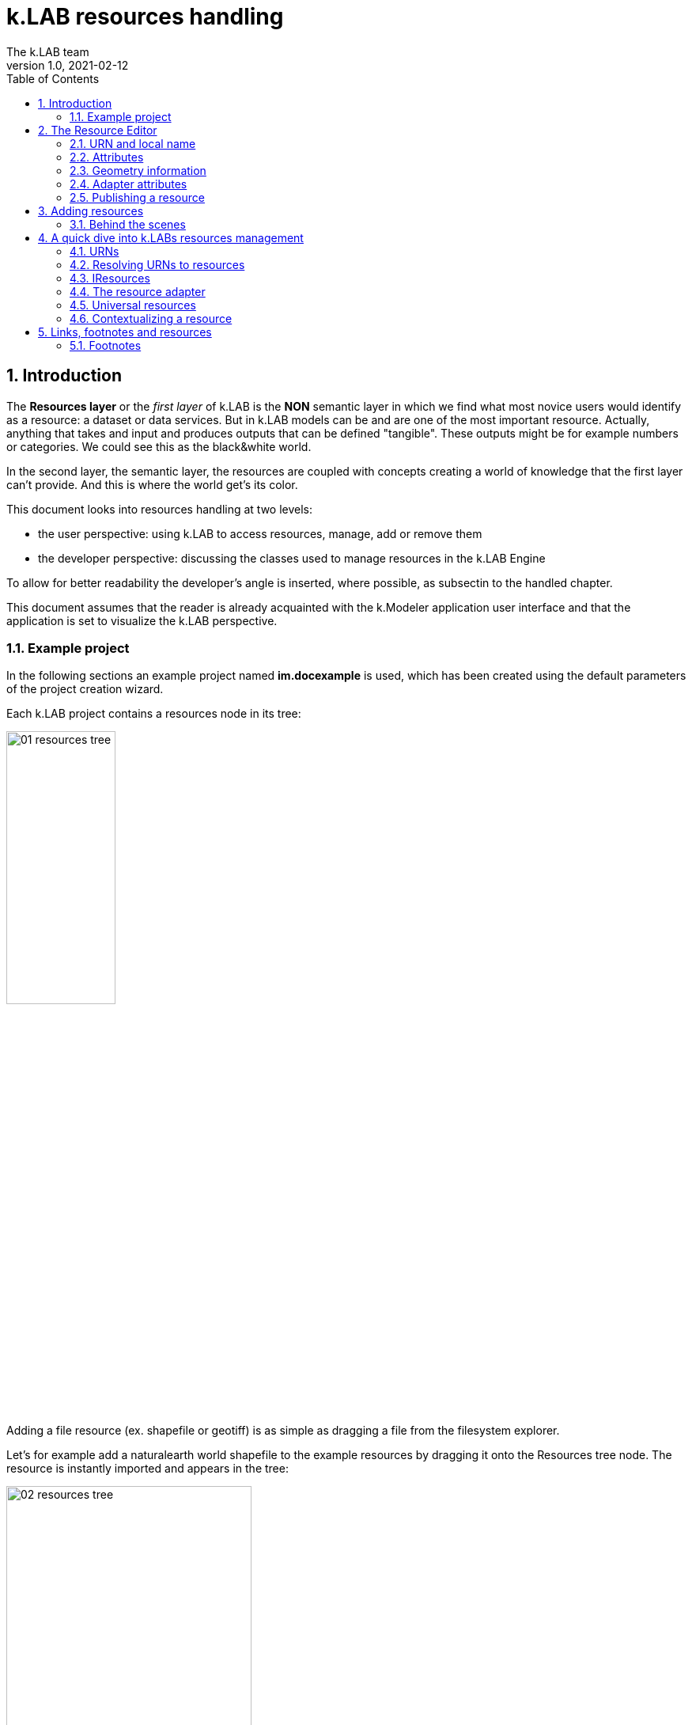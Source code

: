 = k.LAB resources handling
The k.LAB team
v1.0, 2021-02-12
:doctype: article
:description: Chat about resources handling with Villa
:kl: k.LAB
:kmod: k.Modeler
:kact: k.Actors
:keng: k.LAB Engine
:kim: k.IM
:ked: k.LAB Resourced Editor
:pex: Project Explorer
:encoding: utf-8
:lang: en
:toc: left
:toclevels: 5
:sectnums:
:sectnumlevels: 5
:numbered:
:experimental:
:reproducible:
:icons: font
:listing-caption: Listing
:sectnums:
:autofit-option:
:mdash: &#8212;
:language: asciidoc
ifdef::backend-pdf[]
:title-logo-image: image:logo.png[align=center]
:source-highlighter: rouge
//:rouge-style: github
//:source-highlighter: pygments
//:pygments-style: tango
endif::[]
:stem:

<<<

== Introduction

The **Resources layer** or the _first layer_ of {kl} is the **NON** semantic layer in which we find what most novice users would identify as a resource: a dataset or data services. 
But in {kl} models can be and are one of the most important resource. Actually, anything that takes and input and produces outputs that can be defined "tangible". These outputs might be for example numbers or categories. We could see this as the black&white world.

In the second layer, the semantic layer, the resources are coupled with concepts creating a world of knowledge that the first layer can't provide. And this is where the world get's its color.

This document looks into resources handling at two levels:

* the user perspective: using {kl} to access resources, manage, add or remove them
* the developer perspective: discussing the classes used to manage resources in the {keng}

To allow for better readability the developer's angle is inserted, where possible, as subsectin to the handled chapter.

This document assumes that the reader is already acquainted with the {kmod} application user interface and that the application is set to visualize the {kl} perspective.

=== Example project

In the following sections an example project named **im.docexample** is used, which has been created using the default parameters of the project creation wizard.

Each {kl} project contains a resources node in its tree:

image::imgs/01_resources_tree.png[scaledwidth=40%, width=40%, align="center"]

Adding a file resource (ex. shapefile or geotiff) is as simple as dragging a file from the filesystem explorer.

Let's for example add a naturalearth world shapefile to the example resources by dragging it onto the Resources tree node. The resource is instantly imported and appears in the tree:

image::imgs/02_resources_tree.png[scaledwidth=60%, width=60%, align="center"]

The import process follows a validation procedure to assure that the resource can be used inside klab (ex. projection is checked).

== The Resource Editor

{kmod} features a **Resource Editor** that allows the user to manage supported resource types. Once the resource is in the tree, on selection that editor opens, showcasing three tabs, the default one being the Resource data tab:

image::imgs/03_resource_editor.png[scaledwidth=70%, width=70%, align="center"]

If the validation procedure errors, the Publishable checkbox won't be ticked and the _Why not_ textfield will report an error.

[NOTE]
====
Importing for example an imagery geotiff raster the same way as with the shapefile, the editor reports an issue, and the URN is coloured red:

image::imgs/04_import_error.png[scaledwidth=100%, width=100%, align="center"]
====

The editor exposes important information about the resource:

* URN
* attributes
* geometry information
* adapter attributes

**A resource also has a type.** The type is currently not visible in the editor. The type depends on the resource adapter and can change depending on the use context. In the case of a shapefile the type is **OBJECT**. If we'ld instead consider a WCS raster service, then the type would be a **NUMBER**.

TIP: The type of the Artifact is defined in the class **IArtifact**footnote:[org.integratedmodelling.klab.api.provenance.IArtifact].

=== URN and local name
[#REF_URNS]

Each resource has a local and global identifier. The local name, which is derived from the original resource. In case of a shapefile it is the file name. The local name can be used as identifier in scripts inside the project.
The URN (which can be obtained by right clicking on the resource through _copy URN_) id the global identifier and is the suggested way to reference resources in {kim} scripts.


URNs are made of 4 pieces:

* the node
* the catalog (a logical space on the node defined by specification/domain, as for ex. hydrology)
* the namespace
* the id

When a resouce is created as local, to fill in the above pieces {kl} uses:

* the string 'local' to highlight the local origin
* the name of the user that created it as the catalog item
* the project name as namespace
* the file name (if file based)

A **local** resource's URN might for example look as follows:

----
local:moovida:im.docexample:ne_10m_admin_1_states_provinces
----

Once published, the URN of a resource will reflect the above described specification.

NOTE: One important note related to the node part in the URN: even if the resource will forever carry its originating node name inside the URN's DNA, this doesn't mean that it can't  be exposed by other nodes. {kl}'s mirroring API allows to distribute resources on nodes that gave their availablility. 

More information about URNs can be found in the section _<<REF_RESOURCEMANAGEMENT, about URNs and resources management>>_. 

=== Attributes
[#REF_ATTRIBUTES]

Depending on the type of resource, the object can have attributes, inputs or outputs. A shapefile based resource, which is of type OBJECT, has an attribute table as the one in teh above example:

image::imgs/05_attributes.png[scaledwidth=70%, width=70%, align="center"]

If the resource is a model, it will have the **inputs** and **outputs** tabs filled instead of attributes tab. 

[NOTE]
====
The attributes, inputs and outputs, that are defined by a name and type, are the connection piece between the resources and the semantic level. These can be referenced in the models using the name to create the connection to the concepts in the semantic world.. 
====


=== Geometry information

Under the map view in light gray, a small text describes the geometry of the resource. For the example shapefile it states:

----
#s2(4594){bbox=[-179.99999999999991 180.0 -89.99999999999994 83.63410065300008],proj=EPSG:4326}
----

Defining:

* a resource that contains several objects (defined by the presence of the **#**)
* irregular spatial bidimensional geometry (defined by the lowercase **s2**)
* the data bounding box
* the projection

=== Adapter attributes
[#REF_ADAPTERATTRIBUTES]

The adapter properties view lists the parameters of the currently used adapter. In the discussed test case the used adapter is the **VECTOR** adapter:

image::imgs/09_adapter_table.png[scaledwidth=80%, width=80%, align="center"]

One notable parameter is the filter parameter, which can be used to exclude part of the resource, if necessary. The procedure is as simple as inserting a CQL (https://docs.geoserver.org/latest/en/user/tutorials/cql/cql_tutorial.html[Common Query Language]) based on the object's attributes (ex. _adm1_code=SOMECODE_).

=== Publishing a resource

Resources are created at first as local and can be used inside the project that contains them. The obvious lifecycle of a resource is to be published and made available across nodes that are interested in exposing it. 

The publish button in the {ked} helps the user in the publishing process with a dedicated wizard:

image::imgs/10_publish_dialog.png[scaledwidth=70%, width=70%, align="center"]

[CAUTION]
====
Publishing is the moment in which the user will need to have very clear ideas about the resource and its whereabouts. **Once published a resource should not be changed** anymore, since changes in existing resources might break models that depend on them.

In future {kl} will feature a peer review procedure to add a level of control to the resources publishing workflow.
====

The publishing dialog also allows to choose finer granularity for resource permissions. By default a resource is visible only to the user that created it. The _Publish_ checkbox allows to make it globally visible. Finally, it is possible to make resources visible only to certain users and groups (comma separated list) or exclude groups/users.

Before publishing, the metadata tab should be filled in with relevant metadata:

image::imgs/11_publish_metadata.png[scaledwidth=80%, width=80%, align="center"]

WARNING: Many users believe that information such as time and spatial context are part of the metadata. This is bad practice since they are part of the semantic and have their own place in {kl}.


== Adding resources 

In cases in which the resource is not file based and drag'n'drop can't be exploited, the new resource wizard can be launched by right clicking on the resources node and selecting the **New resource...** action. The wizard allows to define an id for the resource and select one fo the possible adapter types:

image::imgs/06_new_resource.png[scaledwidth=80%, width=80%, align="center"]

Once the adapter has been chosen, its parameters need to be defined. The following image shows the example of the mandatory (red) and optional parameters of a WFS adapter:

image::imgs/07_new_resource_wfs.png[scaledwidth=80%, width=80%, align="center"]

=== Behind the scenes

How things are handled behind the scenes can be understood when leaving the safety of the {kl} perspective by switching to the **{pex}** perspective:

image::imgs/08_project_explorer.png[scaledwidth=80%, width=80%, align="center"]

While the {kl} prespective shows a logical view of the resources, the {pex} show a physical view of the resources, as they are persisted on the storage.

CAUTION: File based resources are copied in the resources folder when imported, being it few bytes or many gigabytes. The user should be aware of ramifications when importing datasets.

Looking into the **resources** folder we will find a folder for each created resource. Each resource also presents a **resource.json** file, which contains all information {kl} needs to know about. The resource json file is text based and it is simple to read the basic information from it and see where they are used in the {ked} user interface:

[source,json]
----
{
  "urn" : "local:moovida:im.docexample:ne_10m_admin_1_states_provinces",
  "version" : "0.0.1",
  "adapterType" : "vector",
  "localPath" : "im.docexample/resources/ne_10m_admin_1_states_provinces.v0.0.1",
  "geometry" : "#s2(4594){bbox=[-179.99999999999991 180.0 -89.99999999999994 83.63410065300008],proj=EPSG:4326}",
  "projectName" : "im.docexample",
  "localName" : "ne_10m_admin_1_states_provinces.shp",
  "type" : "OBJECT",
  "resourceTimestamp" : 1613125478144,
  "metadata" : {
    "im:keywords" : "features,ne_10m_admin_1_states_provinces",
    "dc:title" : "ne_10m_admin_1_states_provinces"
  },
  "parameters" : { },
  "localPaths" : [ "im.docexample/resources/ne_10m_admin_1_states_provinces.v0.0.1/ne_10m_admin_1_states_provinces.shx", "im.docexample/resources/ne_10m_admin_1_states_provinces.v0.0.1/ne_10m_admin_1_states_provinces.dbf", "im.docexample/resources/ne_10m_admin_1_states_provinces.v0.0.1/ne_10m_admin_1_states_provinces.prj", "im.docexample/resources/ne_10m_admin_1_states_provinces.v0.0.1/ne_10m_admin_1_states_provinces.shp" ],
  "history" : [ ],
  "notifications" : [ ],
  "attributes" : [ {
    "name" : "featurecla",
    "type" : "TEXT",
    "key" : false,
    "optional" : true,
    "exampleValue" : null,
    "index" : 0
  }, 
  ...
  
  ...
  
  ...
  {
    "name" : "ne_id",
    "type" : "NUMBER",
    "key" : false,
    "optional" : true,
    "exampleValue" : null,
    "index" : 0
  } ],
  "spatialExtent" : {
    "east" : 180.0,
    "west" : -179.99999999999991,
    "north" : 83.63410065300008,
    "south" : -89.99999999999994,
    "gridResolution" : null,
    "gridUnit" : null
  },
  "dependencies" : null,
  "outputs" : null,
  "exportFormats" : {
    "shp" : "ESRI shapefile"
  }
}

----


== A quick dive into {kl}s resources management
[#REF_RESOURCEMANAGEMENT]

=== URNs

URNs are handled in the class **Urns**footnote:[org.integratedmodelling.klab.common.Urns].

The class is basically and utility class that allows the developer to manage URNs.

One important information developers should be aware of, is the one expressed by the first attributes of the class:

[source,java]
----
	final public static String KLAB_URN_PREFIX = "urn:klab:";
	final public static String LOCAL_URN_PREFIX = "urn:klab:local:";
	final public static String VOID_URN_PREFIX = "urn:klab:void:";
	final public static String LOCAL_FILE_PREFIX = "file:";
----

{kl} URNs are build following offical URN Specifications. As such all {kl} URNs begin with the **urn:klab** prefix. It is only to enhance readability that inside the {kim} and {kact} editors shortcuts omitting the prefix can be used.

Another information that the URN class (in conjunction with the Resources class, explained later) makes clear are the tree levels of URN visibility:

* local
* global
* universal

=== Resolving URNs to resources

URN resolution is handled inside the singleton **Resources**footnote:[org.integratedmodelling.klab.Resources].

While the instance of Resources can be accessed directly, it is a service (IResourceService) and as such it can be accessed throughout the system also from components that do not have directly imported the package of the implementation.

[source,java]
----
IResourceService service = Services.INSTANCE.getService(IResourceService.class)
----

Resource resolution is done by passing the URN to the **resolveResource** method. If the URN can be properly resolved, an IResource object is returned. 

=== IResources

In the IResource interface we find farious methods, whose functionality can be tracked back to the {ked} user interface (this should now sound obvious, since it represents the resource object). The methods are quite selfexplicatory and have a javadoc that describes them. Some of these are worth to be described to for better understanding without the need to access the source code:

* _getDependencies()_: resources can depend on other resources. If that is the case, the method will return a list of the URNs of said dependencies.
* _getGeometry()_: the resource's geometry. Geometries are quite complex in {kl}and can cover different extents (cover also time, not just space) and have different dimensions. Interested developers should head to the javadoc of the IGeometry interface to dive in the internals of geometries. It is important to understand that the the scale (**IScale**footnote:[org.integratedmodelling.klab.api.observations.scale.IScale]) is the semantic version of the geometry. As such it is possible to create a scale from a geometry or vice versa. It is in the scale where the geometry finds a place in which space and time are understood through semantics, while at mere IGeometry level it represents a topologhy and that's it.
* _getVersion()_: each resource has a versioning system. Local resources don't obey to said system. But once a resource is published, a version 0.0.1 is attributed to it. At every change a version update is done. 
* _getHistory()_: each resource also contains a list of its history. The list contains all resources the current resource transitioned through in history, each with its own version.
* _getParameters()_: a resource can have parameters. Part of them can be created by the adapter that took care of a resource (the ones seen in section about <<REF_ADAPTERATTRIBUTES, adapter attributes>>). 
*  _getAttributes(), getInputs(), getOutputs()_: resources that produce objects can have a set of attributes, modeling resources can have inputs and outputs. These are visualized in the {ked} as shown in the <<REF_ATTRIBUTES, attributes>> section.
* _getAdapterType()_: the adapter type that is in charge of the resource.

It is important to note that resource objects are mandatorily created using the resource builderfootnote:[org.integratedmodelling.klab.api.data.IResource.Builder].

=== The resource adapter

Once a resource is imported into {kmod}, as it is done when dragging a file onto the resources node, the **importResource** method ot the resource service is called.

The first step in there is the choice of the adapter (**IResourceAdapter**) that can handle the resource:

[source,java]
----
IResourceAdapter adapter = null;
if (adapterType == null) {
    List<IResourceAdapter> adapters = getResourceAdapter(file, parameters);
    if (adapters.size() > 0) {
        adapter = adapters.get(0);
        adapterType = adapter.getName();
    }
} else {
    adapter = resourceAdapters.get(adapterType).adapter;
}
----

Once the adapter is defined a set of tooling objects are available from its API: for example a validator, an encoder, a publisher.

To create a new resource adapter it is necessary to create an object that implements the IResourceAdapter interface but also its subobjects, as IResourceValidator, IResourcePublisher and IResourceEncoder.

The adapters are discovered by the system from the annotation (ex. in the raster adapter):

[source,java]
----
@ResourceAdapter(type = "raster", version = Version.CURRENT, 
    requires = { "fileUrl" },
    optional = { "band", "interpolation", "nodata", "bandmixer" }, 
    canCreateEmpty = false, handlesFiles = true)
public class RasterAdapter implements IResourceAdapter {
 //   ...
}
----

The IResourceValidator interface guides the developer in the implementation of the main validator functionalities:

* canHandle: the first and fastest check that defines if the adapted is able to handle the given resource.
* validate: implements the validation logic starting from a URL and userdata. Successfull validation results in returning a builder object used to then create the resource.
* update: a method that allows the resource to be saved as the result of user changes
* performOperation: if the resource allows to perform operations on the resource, it should be implemented. Operations are then made available to the user in the {ked} in the combobox below the <<REF_ATTRIBUTES, attributes table>>.

The **RasterValidator** class is a good startig point for developers that want to understand how the resource is created using the builder object. In the validate methods it is simple to track how spatial extent is defined, the projection is set or for example the geometry is defined:

[source,java]
----
Geometry geometry = Geometry.create("S2")
    .withBoundingBox(
        envelope.getMinimum(0), 
        envelope.getMaximum(0), 
        envelope.getMinimum(1),
        envelope.getMaximum(1)
    )
    .withProjection(crsCode)
    .withSpatialShape(
        (long) grid.getGridRange().getSpan(0), 
        (long) grid.getGridRange().getSpan(1)
    );
builderObj.withGeometry(geometry);
----

=== Universal resources

In the <<REF_URNS,section about URNs>> local and global URNs have been discussed. A third type of resource is available: universal resources.

A universal resource is basically a service. It is not created on top of a particular node and hence doesn't base on the availability of a node. It is created implementing the universal protocol using the **IUrnAdapter** interface. One example is the **RandomAdapter**footnote:[org.integratedmodelling.random.adapters.RandomAdapter] that is able to handle URNs that start with: **klab:random:...**.

Basically universal resources can be accessed using the **klab:...** prefix. This means that there is one reserved node named klab and it can be used to address universal resources.

The weather adapterfootnote:[org.integratedmodelling.weather.adapters.WeatherAdapter] is probably the most important example of universal resource. It was created as as such mainly because it is a resource that is handled internally in the {kl} system and do not come directly from external sources. That is due to the fact that a lot of preprocessing needs to be done to address data validation as well as synchronization with several datasources (ex. NOAA) needs to occurr. The data are then saved in an internal database and made available as internal service. The {kl} weather resource can be accessed through the **klab:weather:...** prefix.

Universal klab resources can be served by different nodes the same way as it happens for other global resources. It is clear that while a random adapter resource - being very simple - can be run from any node, a weather adapter that would take months only to build the initial database will be accepted only on dedicated nodes. For that exacty reason only one node, **im.weather**, currently handles _klab:weather_ resources.

=== Contextualizing a resource

When a resource need to be contextualized, the **getResourceData** method of the **Resources** class is used.

There are various versions of the method that allow to iterate over the resource using a given scale (i.e. defined steps in sapce and time) or to simply iterate over the whole resource without a particular notion of scale.

[CAUTION]
====
At the current time the IResourceService doesn't provide the getResourceData methods, but might soon do that to expose them also in the service object. 

This can be particularly useful for components that do not have access to the engine, but need to validate other resources they concurr with.
====

The first step towards contextualization is to check whether the resource is local, global or universal. 

After a first simple URN check the resource is investigated on being local, global or universal (in which case it could still be local, since the universal resource could reside on the local node):

[source,java]
----
boolean local = Urns.INSTANCE.isLocal(resource.getUrn());

...

if (urn.isUniversal()) {
    local = getUrnAdapter(urn.getCatalog()) != null;
}
----

If it is local but also universal, then the adapter is retrieved directly from the catalog and used directly to build the data object (IKlabData):

[source,java]
----
IUrnAdapter adapter = getUrnAdapter(urn.getCatalog());
...
IKlabData.Builder builder = new LocalDataBuilder((IRuntimeScope) context);

...

adapter.getEncodedData(urn, builder, geometry, context);
IKlabData ret = builder.build();
----

If the resource is not local, then the workflow is uniform for global and universal resources, starting by finding the node, choosing the one with less load between the ones available. Then a REST request is prepared and sent to the node using a builder that create the data that are retrieved from the resource:

[source,java]
----
INodeIdentity node = Network.INSTANCE.getNodeForResource(urn);

...

DecodingDataBuilder builder = new DecodingDataBuilder(
        node.getClient().post(API.NODE.RESOURCE.CONTEXTUALIZE, request, Map.class), context);
IKlabData ret = builder.build();
----


Generally speaking, if the resource is local, a **LocalDataBuilder** is used and passed to the encoder of the adapter. The encoder is the component that takes the resource and the scale and fills in all the necessary pieces of the data builder:

[source,java]
----
IResourceAdapter adapter = getResourceAdapter(resource.getAdapterType());

...

IKlabData.Builder builder = new LocalDataBuilder(context);
adapter.getEncoder().getEncodedData(resource, urnParameters, geometry, builder, context);
IKlabData ret = builder.build();
----


[NOTE]
====
If the case of a raster resource for example the encoder would take the geometry and create a subset, reproject and apply any necessary transform, then it would extract each x/y cell and pass them to the builder. Once the build method is called a **non-semantic** artifact is created. 

The non-semantic artifact, depending on the used builder, could be promoted to the semantic world. For example, when a model is run, the context passed to the LocalDataBuilder could provide an empty state (IState). The builder would then add information of the artifact to the state.
====

If instead the resource is public (aka global), a **DecodingDataBuilder** is used. It basically followes the same logic as the local builder, but using network protocols to retrieve the necessary pieces (using https://en.wikipedia.org/wiki/Protocol_Buffers[protobuf] for the serialization).

[source,java]
----
DecodingDataBuilder builder = new DecodingDataBuilder(
        node.getClient().post(API.NODE.RESOURCE.CONTEXTUALIZE, request, Map.class), context);
IKlabData ret = builder.build();
----

== Links, footnotes and resources

=== Footnotes



Minute 47.01